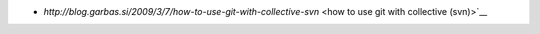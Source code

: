 - `http://blog.garbas.si/2009/3/7/how-to-use-git-with-collective-svn` <how to use git with collective (svn)>`__
